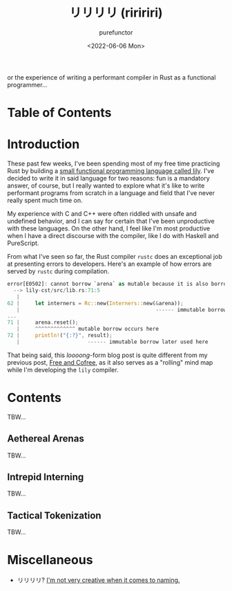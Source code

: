 :PROPERTIES:
:ID:       09f55b30-3fb9-4ed4-b17f-0ce67dbafa4d
:END:
#+title: リリリリ (riririri)
#+author: purefunctor
#+date: <2022-06-06 Mon>
#+filetags: :Rust:Draft:
#+hugo_base_dir: ../site

or the experience of writing a performant compiler in Rust as a functional programmer...

#+hugo: more

* Table of Contents
:PROPERTIES:
:UNNUMBERED: notoc
:END:
#+toc: headlines 2

* Introduction

These past few weeks, I've been spending most of my free time practicing Rust by building a [[https://github.com/PureFunctor/lily.git][small
functional programming language called lily]]. I've decided to write it in said language for two
reasons: fun is a mandatory answer, of course, but I really wanted to explore what it's like to
write performant programs from scratch in a language and field that I've never really spent much
time on.

My experience with C and C++ were often riddled with unsafe and undefined behavior, and I can say
for certain that I've been unproductive with these languages. On the other hand, I feel like I'm
most productive when I have a direct discourse with the compiler, like I do with Haskell and
PureScript.

From what I've seen so far, the Rust compiler =rustc= does an exceptional job at presenting errors to
developers. Here's an example of how errors are served by =rustc= during compilation.

#+begin_src rust
error[E0502]: cannot borrow `arena` as mutable because it is also borrowed as immutable
  --> lily-cst/src/lib.rs:71:5
   |
62 |     let interners = Rc::new(Interners::new(&arena));
   |                                            ------ immutable borrow occurs here
...
71 |     arena.reset();
   |     ^^^^^^^^^^^^^ mutable borrow occurs here
72 |     println!("{:?}", result);
   |                      ------ immutable borrow later used here      
#+end_src

That being said, this /loooong/-form blog post is quite different from my previous post, [[id:80f33ef4-c203-414a-8dca-4f2016620142][Free and
Cofree]], as it also serves as a "rolling" mind map while I'm developing the =lily= compiler.

* Contents

TBW...

** Aethereal Arenas

TBW...

** Intrepid Interning

TBW...

** Tactical Tokenization

TBW...


* Miscellaneous
+ リリリリ? [[https://youtu.be/JsWanWImBaU][I'm not very creative when it comes to naming.]]
